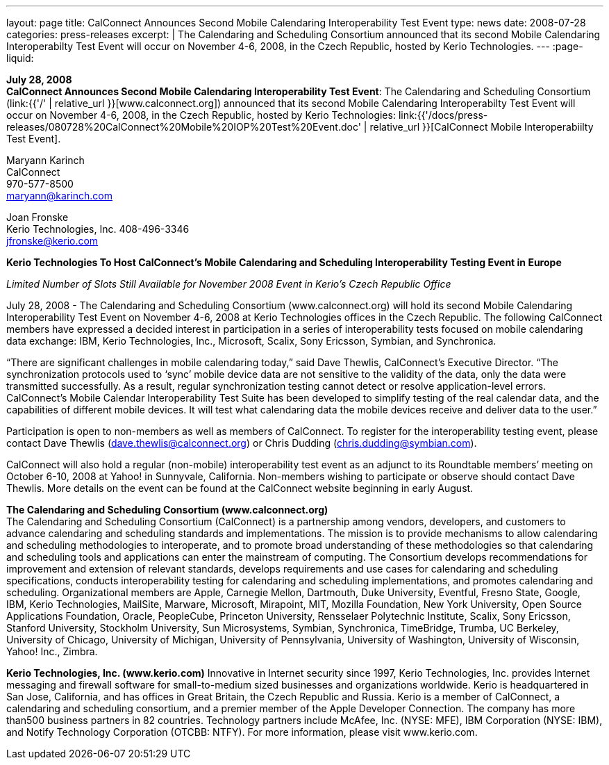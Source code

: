 ---
layout: page
title:  CalConnect Announces Second Mobile Calendaring Interoperability Test Event
type: news
date: 2008-07-28
categories: press-releases
excerpt: |
  The Calendaring and Scheduling Consortium announced that its second Mobile
  Calendaring Interoperabilty Test Event will occur on November 4-6, 2008, in
  the Czech Republic, hosted by Kerio Technologies.
---
:page-liquid:

*July 28, 2008* +
*CalConnect Announces Second Mobile Calendaring Interoperability Test
Event*: The Calendaring and Scheduling Consortium
(link:{{'/' | relative_url }}[www.calconnect.org]) announced that its
second Mobile Calendaring Interoperabilty Test Event will occur on
November 4-6, 2008, in the Czech Republic, hosted by Kerio Technologies:
link:{{'/docs/press-releases/080728%20CalConnect%20Mobile%20IOP%20Test%20Event.doc' | relative_url }}[CalConnect
Mobile Interoperabiilty Test Event].

Maryann Karinch +
CalConnect +
970-577-8500 +
maryann@karinch.com

Joan Fronske +
Kerio Technologies, Inc.
408-496-3346 +
jfronske@kerio.com

*Kerio Technologies To Host CalConnect’s Mobile Calendaring and
Scheduling Interoperability Testing Event in Europe*

_Limited Number of Slots Still Available for November 2008 Event in
Kerio’s Czech Republic Office_

July 28, 2008 - The Calendaring and Scheduling Consortium (www.calconnect.org) will hold its
second Mobile Calendaring Interoperability Test Event on November 4-6,
2008 at Kerio Technologies offices in the Czech Republic. The following
CalConnect members have expressed a decided interest in participation in
a series of interoperability tests focused on mobile calendaring data
exchange: IBM, Kerio Technologies, Inc., Microsoft, Scalix, Sony
Ericsson, Symbian, and Synchronica.

“There are significant challenges in mobile calendaring today,” said
Dave Thewlis, CalConnect’s Executive Director. “The synchronization
protocols used to ‘sync’ mobile device data are not sensitive to the
validity of the data, only the data were transmitted successfully. As a
result, regular synchronization testing cannot detect or resolve
application-level errors. CalConnect’s Mobile Calendar Interoperability
Test Suite has been developed to simplify testing of the real calendar
data, and the capabilities of different mobile devices. It will test
what calendaring data the mobile devices receive and deliver data to the
user.” +

Participation is open to non-members as well as members of CalConnect. To register for the
interoperability testing event, please contact Dave Thewlis (dave.thewlis@calconnect.org) or Chris
Dudding (chris.dudding@symbian.com). +

CalConnect will also hold a regular (non-mobile) interoperability test
event as an adjunct to its Roundtable members’ meeting on October 6-10,
2008 at Yahoo! in Sunnyvale, California. Non-members wishing to
participate or observe should contact Dave Thewlis. More details on the
event can be found at the CalConnect website beginning in early August.

*The Calendaring and Scheduling Consortium (www.calconnect.org)* +
The Calendaring and Scheduling Consortium (CalConnect) is a partnership
among vendors, developers, and customers to advance calendaring and
scheduling standards and implementations. The mission is to provide
mechanisms to allow calendaring and scheduling methodologies to
interoperate, and to promote broad understanding of these methodologies
so that calendaring and scheduling tools and applications can enter the
mainstream of computing. The Consortium develops recommendations for
improvement and extension of relevant standards, develops requirements
and use cases for calendaring and scheduling specifications, conducts interoperability testing for calendaring and scheduling
implementations, and promotes calendaring and scheduling. Organizational members are Apple,
Carnegie Mellon, Dartmouth, Duke University, Eventful, Fresno State, Google, IBM, Kerio Technologies,
MailSite, Marware, Microsoft, Mirapoint, MIT, Mozilla Foundation, New York University, Open Source
Applications Foundation, Oracle, PeopleCube, Princeton University, Rensselaer Polytechnic Institute,
Scalix, Sony Ericsson, Stanford University, Stockholm University, Sun Microsystems, Symbian,
Synchronica, TimeBridge, Trumba, UC Berkeley, University of Chicago, University of Michigan, University
of Pennsylvania, University of Washington, University of Wisconsin, Yahoo! Inc., Zimbra. +

*Kerio Technologies, Inc. (www.kerio.com)*
Innovative in Internet security since 1997, Kerio Technologies, Inc. provides Internet messaging and
firewall software for small-to-medium sized businesses and organizations worldwide. Kerio is
headquartered in San Jose, California, and has offices in Great Britain, the Czech Republic and Russia.
Kerio is a member of CalConnect, a calendaring and scheduling consortium, and a premier member of
the Apple Developer Connection. The company has more than500 business partners in 82 countries.
Technology partners include McAfee, Inc. (NYSE: MFE), IBM Corporation (NYSE: IBM), and Notify
Technology Corporation (OTCBB: NTFY). For more information, please visit www.kerio.com. 


